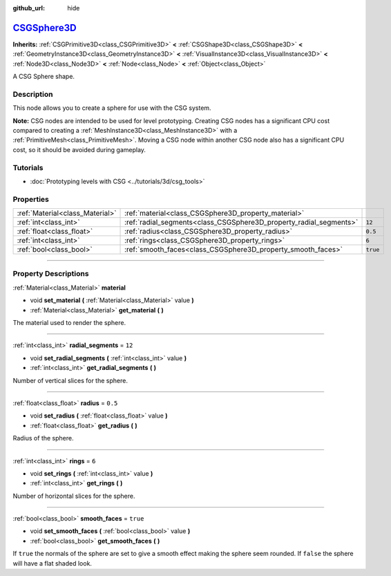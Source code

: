 :github_url: hide

.. DO NOT EDIT THIS FILE!!!
.. Generated automatically from Godot engine sources.
.. Generator: https://github.com/godotengine/godot/tree/master/doc/tools/make_rst.py.
.. XML source: https://github.com/godotengine/godot/tree/master/modules/csg/doc_classes/CSGSphere3D.xml.

.. _class_CSGSphere3D:

`CSGSphere3D <https://github.com/godotengine/godot/blob/master/modules/csg/csg_shape.h#L216>`_
==============================================================================================

**Inherits:** :ref:`CSGPrimitive3D<class_CSGPrimitive3D>` **<** :ref:`CSGShape3D<class_CSGShape3D>` **<** :ref:`GeometryInstance3D<class_GeometryInstance3D>` **<** :ref:`VisualInstance3D<class_VisualInstance3D>` **<** :ref:`Node3D<class_Node3D>` **<** :ref:`Node<class_Node>` **<** :ref:`Object<class_Object>`

A CSG Sphere shape.

.. rst-class:: classref-introduction-group

Description
-----------

This node allows you to create a sphere for use with the CSG system.

\ **Note:** CSG nodes are intended to be used for level prototyping. Creating CSG nodes has a significant CPU cost compared to creating a :ref:`MeshInstance3D<class_MeshInstance3D>` with a :ref:`PrimitiveMesh<class_PrimitiveMesh>`. Moving a CSG node within another CSG node also has a significant CPU cost, so it should be avoided during gameplay.

.. rst-class:: classref-introduction-group

Tutorials
---------

- :doc:`Prototyping levels with CSG <../tutorials/3d/csg_tools>`

.. rst-class:: classref-reftable-group

Properties
----------

.. table::
   :widths: auto

   +---------------------------------+--------------------------------------------------------------------+----------+
   | :ref:`Material<class_Material>` | :ref:`material<class_CSGSphere3D_property_material>`               |          |
   +---------------------------------+--------------------------------------------------------------------+----------+
   | :ref:`int<class_int>`           | :ref:`radial_segments<class_CSGSphere3D_property_radial_segments>` | ``12``   |
   +---------------------------------+--------------------------------------------------------------------+----------+
   | :ref:`float<class_float>`       | :ref:`radius<class_CSGSphere3D_property_radius>`                   | ``0.5``  |
   +---------------------------------+--------------------------------------------------------------------+----------+
   | :ref:`int<class_int>`           | :ref:`rings<class_CSGSphere3D_property_rings>`                     | ``6``    |
   +---------------------------------+--------------------------------------------------------------------+----------+
   | :ref:`bool<class_bool>`         | :ref:`smooth_faces<class_CSGSphere3D_property_smooth_faces>`       | ``true`` |
   +---------------------------------+--------------------------------------------------------------------+----------+

.. rst-class:: classref-section-separator

----

.. rst-class:: classref-descriptions-group

Property Descriptions
---------------------

.. _class_CSGSphere3D_property_material:

.. rst-class:: classref-property

:ref:`Material<class_Material>` **material**

.. rst-class:: classref-property-setget

- void **set_material** **(** :ref:`Material<class_Material>` value **)**
- :ref:`Material<class_Material>` **get_material** **(** **)**

The material used to render the sphere.

.. rst-class:: classref-item-separator

----

.. _class_CSGSphere3D_property_radial_segments:

.. rst-class:: classref-property

:ref:`int<class_int>` **radial_segments** = ``12``

.. rst-class:: classref-property-setget

- void **set_radial_segments** **(** :ref:`int<class_int>` value **)**
- :ref:`int<class_int>` **get_radial_segments** **(** **)**

Number of vertical slices for the sphere.

.. rst-class:: classref-item-separator

----

.. _class_CSGSphere3D_property_radius:

.. rst-class:: classref-property

:ref:`float<class_float>` **radius** = ``0.5``

.. rst-class:: classref-property-setget

- void **set_radius** **(** :ref:`float<class_float>` value **)**
- :ref:`float<class_float>` **get_radius** **(** **)**

Radius of the sphere.

.. rst-class:: classref-item-separator

----

.. _class_CSGSphere3D_property_rings:

.. rst-class:: classref-property

:ref:`int<class_int>` **rings** = ``6``

.. rst-class:: classref-property-setget

- void **set_rings** **(** :ref:`int<class_int>` value **)**
- :ref:`int<class_int>` **get_rings** **(** **)**

Number of horizontal slices for the sphere.

.. rst-class:: classref-item-separator

----

.. _class_CSGSphere3D_property_smooth_faces:

.. rst-class:: classref-property

:ref:`bool<class_bool>` **smooth_faces** = ``true``

.. rst-class:: classref-property-setget

- void **set_smooth_faces** **(** :ref:`bool<class_bool>` value **)**
- :ref:`bool<class_bool>` **get_smooth_faces** **(** **)**

If ``true`` the normals of the sphere are set to give a smooth effect making the sphere seem rounded. If ``false`` the sphere will have a flat shaded look.

.. |virtual| replace:: :abbr:`virtual (This method should typically be overridden by the user to have any effect.)`
.. |const| replace:: :abbr:`const (This method has no side effects. It doesn't modify any of the instance's member variables.)`
.. |vararg| replace:: :abbr:`vararg (This method accepts any number of arguments after the ones described here.)`
.. |constructor| replace:: :abbr:`constructor (This method is used to construct a type.)`
.. |static| replace:: :abbr:`static (This method doesn't need an instance to be called, so it can be called directly using the class name.)`
.. |operator| replace:: :abbr:`operator (This method describes a valid operator to use with this type as left-hand operand.)`
.. |bitfield| replace:: :abbr:`BitField (This value is an integer composed as a bitmask of the following flags.)`
